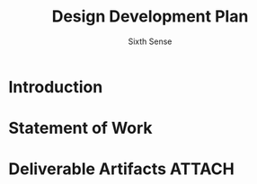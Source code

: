 #+title: Design Development Plan
#+AUTHOR: Sixth Sense

* Introduction
* Statement of Work
* Deliverable Artifacts :ATTACH:
:PROPERTIES:
:ID:       18104f23-396d-4840-9b7c-39fbbf80b685
:END:
